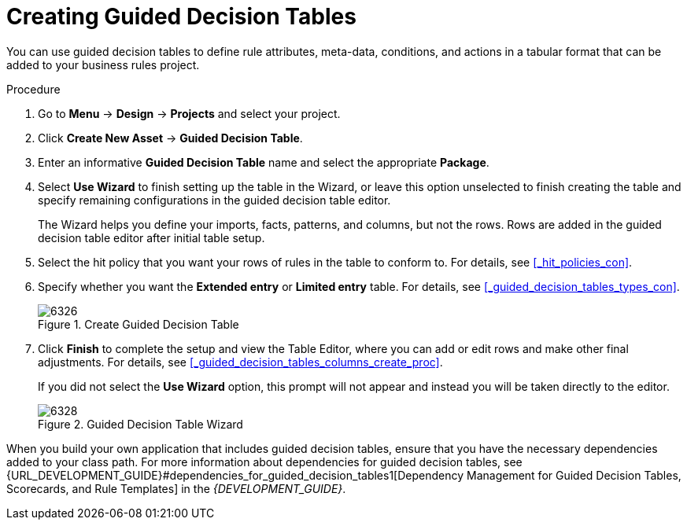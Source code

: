 [#_guided_decision_tables_create_proc]
= Creating Guided Decision Tables

You can use guided decision tables to define rule attributes, meta-data, conditions, and actions in a tabular format that can be added to your business rules project.

.Procedure
. Go to *Menu* -> *Design* -> *Projects* and select your project.
. Click *Create New Asset* -> *Guided Decision Table*.
. Enter an informative *Guided Decision Table* name and select the appropriate *Package*.
. Select *Use Wizard* to finish setting up the table in the Wizard, or leave this option unselected to finish creating the table and specify remaining configurations in the guided decision table editor.
+
The Wizard helps you define your imports, facts, patterns, and columns, but not the rows. Rows are added in the guided decision table editor after initial table setup.
+
. Select the hit policy that you want your rows of rules in the table to conform to. For details, see <<_hit_policies_con>>.
. Specify whether you want the *Extended entry* or *Limited entry* table. For details, see <<_guided_decision_tables_types_con>>.
+
.Create Guided Decision Table
image::6326.png[]
+
. Click *Finish* to complete the setup and view the Table Editor, where you can add or edit rows and make other final adjustments. For details, see <<_guided_decision_tables_columns_create_proc>>.
+
If you did not select the *Use Wizard* option, this prompt will not appear and instead you will be taken directly to the editor.
+
.Guided Decision Table Wizard
image::6328.png[]

When you build your own application that includes guided decision tables, ensure that you have the necessary dependencies added to your class path. For more information about dependencies for guided decision tables, see {URL_DEVELOPMENT_GUIDE}#dependencies_for_guided_decision_tables1[Dependency Management for Guided Decision Tables, Scorecards, and Rule Templates] in the _{DEVELOPMENT_GUIDE}_.
